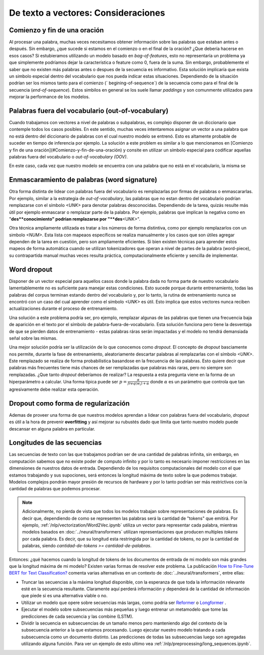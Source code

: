 De texto a vectores: Consideraciones
====================================

.. _vectorizer-bos-eos:

Comienzo y fin de una oración
-----------------------------

Al procesar una palabra, muchas veces necesitamos obtener información sobre las palabras que estaban antes o después. Sin embargo, ¿que sucede si estamos en el comienzo o en el final de la oración? ¿Que debería hacerse en esos casos? Si estubieramos utilizando un modelo basado en `bag-of-features`, esto no representaría un problema ya que simplemente podríamos dejar la característica o feature como 0, fuera de la suma. Sin embargo, probablemente el saber que no existen más palabras antes o despues de la secuencia es informativo. Esta solución implicaría que exista un simbolo especial dentro del vocabulario que nos pueda indicar estas situaciones. Dependiendo de la situación podrían ser los mismos tanto para el comienzo (` begining-of-sequence`) de la secuencia como para el final de la secuencia (`end-of-sequence`). Estos simbilos en general se los suele llamar `paddings` y son comunmente utilizados para mejorar la performance de los modelos.

Palabras fuera del vocabulario (out-of-vocabulary)
--------------------------------------------------

Cuando trabajamos con vectores a nivel de palabras o subpalabras, es complejo disponer de un diccionario que contemple todos los casos posibles. En este sentido, muchas veces intentaremos asignar un vector a una palabra que no está dentro del diccionario de palabras con el cual nuestro modelo se entrenó. Esto es altamente probable de suceder en tiempo de inferencia por ejemplo. La solución a este problem es similar a lo que mencionamos en [Comienzo y fin de una oración](#Comienzo-y-fin-de-una-oración) y consite en utilizar un símbolo especial para codificar aquellas palabras fuera del vocabulario o `out-of-vocabulary (OOV)`.

En este caso, cada vez que nuestro modelo se encuentra con una palabra que no está en el vocabulario, la misma se 

Enmascaramiento de palabras (word signature)
--------------------------------------------

Otra forma distinta de lidear con palabras fuera del vocabulario es remplazarlas por firmas de palabras o enmascararlas. Por ejemplo, similar a la estrategia de `out-of-vocabulary`, las palabras que no estan dentro del vocabulario podrían remplazarse con el símbolo `<UNK>` para denotar palabras desconocidas. Dependiendo de la tarea, quizás resulte más útil por ejemplo enmascarar o remplazar parte de la palabra. Por ejemplo, palabras que implican la negativa como en "**des**conocimiento" podrian remplazarse por "**des**\<UNK\>".

Otra técnica ampliamente utilizada es tratar a los números de forma distintiva, como por ejemplo remplazarlos con un simbolo `<NUM>`. Esta lista con mapeaos específicos se realiza manualmente y los casos que son útiles agregar dependen de la tarea en cuestión, pero son ampliamente eficientes. Si bien existen técnicas para aprender estos mapeos de forma automática cuando se utilizan tokenizadores que operan a nivel de partes de la palabra (word-piece), su contrapartida manual muchas veces resulta práctica, computacionalmente eficiente y sencilla de implementar.

Word dropout
------------
Disponer de un vector especial para aquellos casos donde la palabra dada no forma parte de nuestro vocabulario lamentablemente no es suficiente para manejar estas condiciones. Esto sucede porque durante entrenamiento, todas las palabras del corpus terminan estando dentro del vocabulario y, por lo tanto, la rutina de entrenamiento nunca se encontró con un caso del cual aprender como el símbolo `<UNK>` es útil. Esto implica que estos vectores nunca reciben actualizaciones durante el proceso de entrenamiento.

Una solución a este problema podría ser, pro ejemplo, remplazar algunas de las palabras que tienen una frecuencia baja de aparición en el texto por el símbolo de palabra-fuera-de-vocabulario. Esta solución funciona pero tiene la desventaja de que se pierden datos de entrenamiento - estas palabras ráras serán impactadas y el modelo no tendrá demansiada señal sobre las mismas.

Una mejor solución podría ser la utilización de lo que conocemos como *dropout*. El concepto de *dropout* basciamente nos permite, durante la fase de entrenamiento, aleatoriamente descartar palabras al remplazarlas con el símbolo `<UNK>`. Este remplazado se realiza de forma probabilistica basandose en la frecuencia de las palabras. Esto quiere decir que palabras más frecuentes tiene más chances de ser remplazadas que palabras más raras, pero no siempre son remplazadas. ¿Que tanto *dropout* deberíamos de realizar? La respuesta a esta pregunta viene en la forma de un hiperparámetro a calcular. Una forma típica puede ser :math:`p = \frac {\alpha} {freq(w_i) + \alpha}` donde :math:`\alpha` es un parámetro que controla que tan agresivamente debe realizar esta operación.

Dropout como forma de regularización
------------------------------------

Ademas de proveer una forma de que nuestros modelos aprendan a lidear con palabras fuera del vocabulario, *dropout* es útil a la hora de prevenir **overfitting** y así mejorar su rubustés dado que límita que tanto nuestro modelo puede descansar en alguna palabra en particular.


Longitudes de las secuencias
----------------------------

Las secuencias de texto con las que trabajamos podrían ser de una cantidad de palabras infinita, sin embargo, en computación sabemos que no existe poder de computo infinito y por lo tanto es necesario imponer restricciones en las dimensiones de nuestros datos de entrada. Dependiendo de los requisitos computacionales del modelo con el que estamos trabajando y sus supociones, será entonces la longitud máxima de texto sobre la que podemos trabajar. Modelos complejos pondrán mayor presión de recursos de hardware y por lo tanto podrían ser más restrictivos con la cantidad de palabras que podemos procesar.

.. note::
    Adicionalmente, no pierda de vista que todos los modelos trabajan sobre representaciones de palabras. Es decir que, dependiendo de como se representen las palabras será la cantidad de "tokens" que emitirá. Por ejemplo, :ref:`/nlp/vectorization/Word2Vec.ipynb` utiliza un vector para representar cada palabra, mientras modelos basados en :doc:`../neural/transformers` utilizan representaciones que producen multiples `tokens` por cada palabra. Es decir, que su longitud esta restringida por la cantidad de tokens, no por la cantidad de palabras, siendo `cantidad-de-tokens >= cantidad-de-palabras`.

Entonces: ¿qué hacemos cuando la longitud de tokens de los documentos de entrada de mi modelo son más grandes que la longitud máxima de mi modelo? Existen varias formas de resolver este problema. La publicación `How to Fine-Tune BERT for Text Classification? <https://arxiv.org/abs/1905.05583>`_ comenta varias alternativas en un contexto de :doc:`../neural/transformers`, entre ellas:

- Truncar las secuencias a la máxima longitud disponible, con la esperanza de que toda la información relevante esté en la secuencia resultante. Claramente aquí perderá información y dependerá de la cantidad de información que piede si es una alternativa viable o no.
- Utilizar un modelo que opere sobre secuencias más largas, como podría ser `Reformer <https://huggingface.co/transformers/model_doc/reformer.html>`_ o `Longformer <https://huggingface.co/transformers/model_doc/longformer.html>`_ .
- Ejecutar el modelo sobre subsecuencias más pequeñas y luego entrenar un metamodelo que tome las predicciones de cada secuencia y las combine (LSTM).
- Dividir la secuencia en subsecuencias de un tamaño menos pero manteniendo algo del contexto de la subsecuencia anterior a la que estamos procesando. Luego ejecutar nuestro modelo tratando a cada subsecuencia como un documento distinto. Las predicciones de todas las subsecuencias luego son agregadas utilizando alguna función. Para ver un ejemplo de esto ultimo vea :ref:`/nlp/preprocessing/long_sequences.ipynb`.